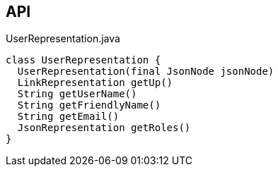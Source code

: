 :Notice: Licensed to the Apache Software Foundation (ASF) under one or more contributor license agreements. See the NOTICE file distributed with this work for additional information regarding copyright ownership. The ASF licenses this file to you under the Apache License, Version 2.0 (the "License"); you may not use this file except in compliance with the License. You may obtain a copy of the License at. http://www.apache.org/licenses/LICENSE-2.0 . Unless required by applicable law or agreed to in writing, software distributed under the License is distributed on an "AS IS" BASIS, WITHOUT WARRANTIES OR  CONDITIONS OF ANY KIND, either express or implied. See the License for the specific language governing permissions and limitations under the License.

== API

.UserRepresentation.java
[source,java]
----
class UserRepresentation {
  UserRepresentation(final JsonNode jsonNode)
  LinkRepresentation getUp()
  String getUserName()
  String getFriendlyName()
  String getEmail()
  JsonRepresentation getRoles()
}
----

